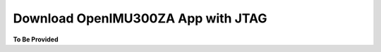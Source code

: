 Download OpenIMU300ZA App with JTAG
===================================

.. contents:: Contents
    :local:




**To Be Provided**
    